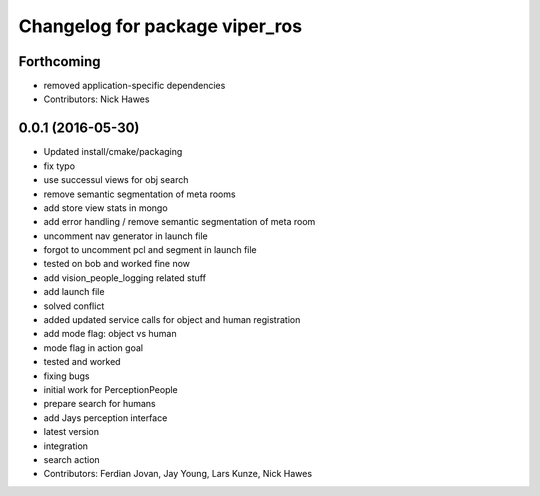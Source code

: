 ^^^^^^^^^^^^^^^^^^^^^^^^^^^^^^^
Changelog for package viper_ros
^^^^^^^^^^^^^^^^^^^^^^^^^^^^^^^

Forthcoming
-----------
* removed application-specific dependencies
* Contributors: Nick Hawes

0.0.1 (2016-05-30)
------------------

* Updated install/cmake/packaging
* fix typo
* use successul views for obj search
* remove semantic segmentation of meta rooms
* add store view stats in mongo
* add error handling / remove semantic segmentation of meta room
* uncomment nav generator in launch file
* forgot to uncomment pcl and segment in launch file
* tested on bob and worked fine now
* add vision_people_logging related stuff
* add launch file
* solved conflict
* added updated service calls for object and human registration
* add mode flag: object vs human
* mode flag in action goal
* tested and worked
* fixing bugs
* initial work for PerceptionPeople
* prepare search for humans
* add Jays perception interface
* latest version
* integration
* search action
* Contributors: Ferdian Jovan, Jay Young, Lars Kunze, Nick Hawes